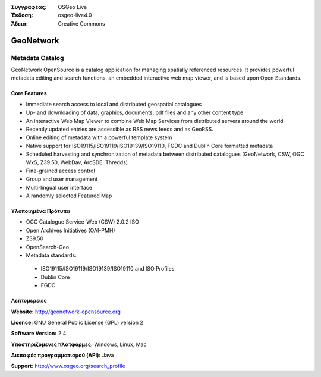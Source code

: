 :Συγγραφέας: OSGeo Live
:Έκδοση: osgeo-live4.0
:Άδεια: Creative Commons

.. _geonetwork-overview:

.. image:: images/project_logos/logo-GeoNetwork.png
  :scale: 100 %
  :alt: project logo
  :align: right
  :target: http://geonetwork-opensource.org/

.. image:: images/logos/OSGeo_project.png
  :scale: 100
  :alt: Λογισμικό ενσωματωμένο στο OSGeo
  :align: right
  :target: http://www.osgeo.org

GeoNetwork
==========

Metadata Catalog
~~~~~~~~~~~~~~~~

GeoNetwork OpenSource is a catalog application for managing spatially referenced resources. It provides powerful metadata editing and search functions, an embedded interactive web map viewer, and is based upon Open Standards.

.. image:: images/screenshots/1024x768/geonetwork-overview.png
  :scale: 50 %
  :alt: project logo
  :align: right

Core Features
-------------
*  Immediate search access to local and distributed geospatial catalogues
* Up- and downloading of data, graphics, documents, pdf files and any other content type
* An interactive Web Map Viewer to combine Web Map Services from distributed servers around the world
* Recently updated entries are accessible as RSS news feeds and as GeoRSS.
* Online editing of metadata with a powerful template system
* Native support for ISO19115/ISO19119/ISO19139/ISO19110, FGDC and Dublin Core formatted metadata
* Scheduled harvesting and synchronization of metadata between distributed catalogues (GeoNetwork, CSW, OGC WxS, Z39.50, WebDav, ArcSDE, Thredds)
* Fine-grained access control
* Group and user management
* Multi-lingual user interface
* A randomly selected Featured Map

Υλοποιημένα Πρότυπα
---------------------

* OGC Catalogue Service-Web (CSW) 2.0.2 ISO
* Open Archives Initiatives (OAI-PMH)
* Z39.50 
* OpenSearch-Geo
* Metadata standards:

 * ISO19115/ISO19119/ISO19139/ISO19110 and ISO Profiles
 * Dublin Core
 * FGDC

Λεπτομέρειες
-------

**Website:** http://geonetwork-opensource.org

**Licence:** GNU General Public License (GPL) version 2

**Software Version:** 2.4

**Υποστηριζόμενες πλατφόρμες:** Windows, Linux, Mac

**Διεπαφές προγραμματισμού (API):** Java

**Support:** http://www.osgeo.org/search_profile


